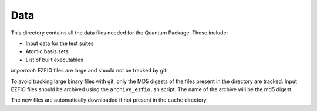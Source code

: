 ====
Data
====


This directory contains all the data files needed for the Quantum Package.
These include:

* Input data for the test suites 
* Atomic basis sets
* List of built executables 

*Important*: EZFIO files are large and should not be tracked by git.

To avoid tracking large binary files with git, only the MD5 digests of the files
present in the directory are tracked. Input EZFIO files should be archived using the
``archive_ezfio.sh`` script. The name of the archive will be the md5 digest.

The new files are automatically downloaded if not present in the ``cache`` directory.
